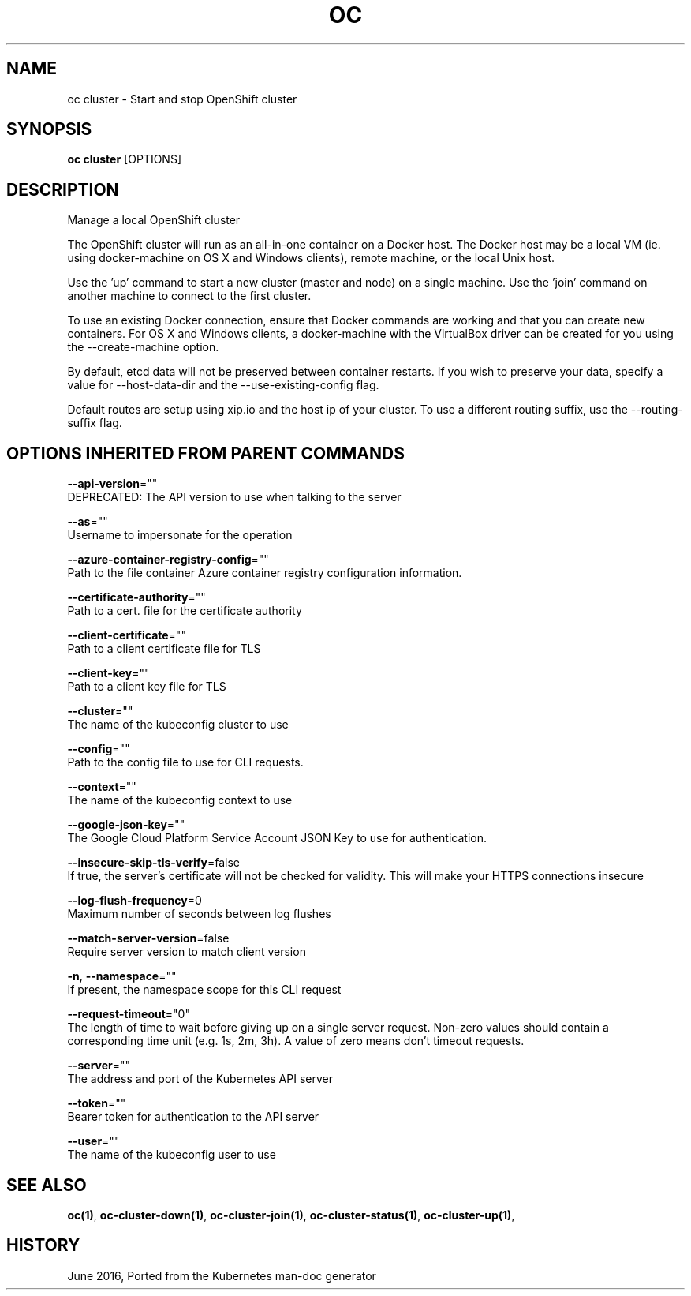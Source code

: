.TH "OC" "1" " Openshift CLI User Manuals" "Openshift" "June 2016"  ""


.SH NAME
.PP
oc cluster \- Start and stop OpenShift cluster


.SH SYNOPSIS
.PP
\fBoc cluster\fP [OPTIONS]


.SH DESCRIPTION
.PP
Manage a local OpenShift cluster

.PP
The OpenShift cluster will run as an all\-in\-one container on a Docker host. The Docker host may be a local VM (ie. using docker\-machine on OS X and Windows clients), remote machine, or the local Unix host.

.PP
Use the 'up' command to start a new cluster (master and node) on a single machine. Use the 'join' command on another machine to connect to the first cluster.

.PP
To use an existing Docker connection, ensure that Docker commands are working and that you can create new containers. For OS X and Windows clients, a docker\-machine with the VirtualBox driver can be created for you using the \-\-create\-machine option.

.PP
By default, etcd data will not be preserved between container restarts. If you wish to preserve your data, specify a value for \-\-host\-data\-dir and the \-\-use\-existing\-config flag.

.PP
Default routes are setup using xip.io and the host ip of your cluster. To use a different routing suffix, use the \-\-routing\-suffix flag.


.SH OPTIONS INHERITED FROM PARENT COMMANDS
.PP
\fB\-\-api\-version\fP=""
    DEPRECATED: The API version to use when talking to the server

.PP
\fB\-\-as\fP=""
    Username to impersonate for the operation

.PP
\fB\-\-azure\-container\-registry\-config\fP=""
    Path to the file container Azure container registry configuration information.

.PP
\fB\-\-certificate\-authority\fP=""
    Path to a cert. file for the certificate authority

.PP
\fB\-\-client\-certificate\fP=""
    Path to a client certificate file for TLS

.PP
\fB\-\-client\-key\fP=""
    Path to a client key file for TLS

.PP
\fB\-\-cluster\fP=""
    The name of the kubeconfig cluster to use

.PP
\fB\-\-config\fP=""
    Path to the config file to use for CLI requests.

.PP
\fB\-\-context\fP=""
    The name of the kubeconfig context to use

.PP
\fB\-\-google\-json\-key\fP=""
    The Google Cloud Platform Service Account JSON Key to use for authentication.

.PP
\fB\-\-insecure\-skip\-tls\-verify\fP=false
    If true, the server's certificate will not be checked for validity. This will make your HTTPS connections insecure

.PP
\fB\-\-log\-flush\-frequency\fP=0
    Maximum number of seconds between log flushes

.PP
\fB\-\-match\-server\-version\fP=false
    Require server version to match client version

.PP
\fB\-n\fP, \fB\-\-namespace\fP=""
    If present, the namespace scope for this CLI request

.PP
\fB\-\-request\-timeout\fP="0"
    The length of time to wait before giving up on a single server request. Non\-zero values should contain a corresponding time unit (e.g. 1s, 2m, 3h). A value of zero means don't timeout requests.

.PP
\fB\-\-server\fP=""
    The address and port of the Kubernetes API server

.PP
\fB\-\-token\fP=""
    Bearer token for authentication to the API server

.PP
\fB\-\-user\fP=""
    The name of the kubeconfig user to use


.SH SEE ALSO
.PP
\fBoc(1)\fP, \fBoc\-cluster\-down(1)\fP, \fBoc\-cluster\-join(1)\fP, \fBoc\-cluster\-status(1)\fP, \fBoc\-cluster\-up(1)\fP,


.SH HISTORY
.PP
June 2016, Ported from the Kubernetes man\-doc generator
